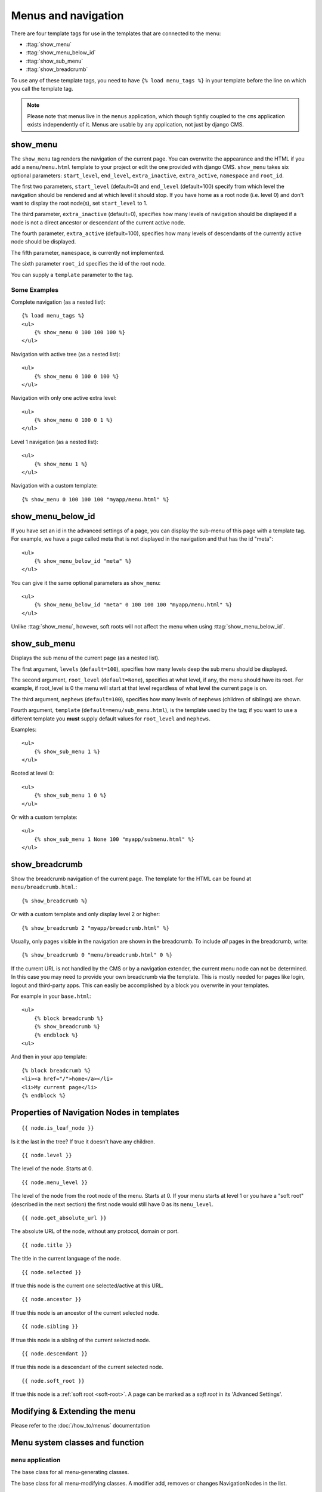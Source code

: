 ####################
Menus and navigation
####################

.. highlight:: html+django

There are four template tags for use in the templates that are connected to the
menu:

* :ttag:`show_menu`
* :ttag:`show_menu_below_id`
* :ttag:`show_sub_menu`
* :ttag:`show_breadcrumb`

To use any of these template tags, you need to have ``{% load menu_tags %}`` in
your template before the line on which you call the template tag.

..  note::

    Please note that menus live in the ``menus`` application, which though
    tightly coupled to the ``cms`` application exists independently of it.
    Menus are usable by any application, not just by django CMS.


..  templatetag:: show_menu

*********
show_menu
*********

The ``show_menu`` tag renders the navigation of the current page.
You can overwrite the appearance and the HTML if you add a ``menu/menu.html``
template to your project or edit the one provided with django CMS.
``show_menu`` takes six optional parameters: ``start_level``, ``end_level``,
``extra_inactive``, ``extra_active``, ``namespace`` and ``root_id``.

The first two parameters, ``start_level`` (default=0) and ``end_level``
(default=100) specify from which level the navigation should be rendered and at
which level it should stop. If you have home as a root node (i.e. level 0) and
don't want to display the root node(s), set ``start_level`` to 1.

The third parameter, ``extra_inactive`` (default=0), specifies how many levels
of navigation should be displayed if a node is not a direct ancestor or
descendant of the current active node.

The fourth parameter, ``extra_active`` (default=100), specifies how
many levels of descendants of the currently active node should be displayed.

The fifth parameter, ``namespace``, is currently not implemented.

The sixth parameter ``root_id`` specifies the id of the root node.

You can supply a ``template`` parameter to the tag.

Some Examples
=============

Complete navigation (as a nested list)::

    {% load menu_tags %}
    <ul>
        {% show_menu 0 100 100 100 %}
    </ul>

Navigation with active tree (as a nested list)::

    <ul>
        {% show_menu 0 100 0 100 %}
    </ul>

Navigation with only one active extra level::

    <ul>
        {% show_menu 0 100 0 1 %}
    </ul>

Level 1 navigation (as a nested list)::

    <ul>
        {% show_menu 1 %}
    </ul>

Navigation with a custom template::

    {% show_menu 0 100 100 100 "myapp/menu.html" %}


..  templatetag:: show_menu_below_id

******************
show_menu_below_id
******************

If you have set an id in the advanced settings of a page, you can display the
sub-menu of this page with a template tag. For example, we have a page called
meta that is not displayed in the navigation and that has the id "meta"::

    <ul>
        {% show_menu_below_id "meta" %}
    </ul>

You can give it the same optional parameters as ``show_menu``::

    <ul>
        {% show_menu_below_id "meta" 0 100 100 100 "myapp/menu.html" %}
    </ul>

Unlike :ttag:`show_menu`, however, soft roots will not affect the menu when
using :ttag:`show_menu_below_id`.


..  templatetag:: show_sub_menu

*************
show_sub_menu
*************

Displays the sub menu of the current page (as a nested list).

The first argument, ``levels`` (``default=100``), specifies how many levels deep
the sub menu should be displayed.

The second argument, ``root_level`` (``default=None``), specifies at what level, if
any, the menu should have its root. For example, if root_level is 0 the menu
will start at that level regardless of what level the current page is on.

The third argument, ``nephews`` (``default=100``), specifies how many levels of
nephews (children of siblings) are shown.

Fourth argument, ``template`` (``default=menu/sub_menu.html``), is the template
used by the tag; if you want to use a different template you **must** supply
default values for ``root_level`` and ``nephews``.

Examples::

    <ul>
        {% show_sub_menu 1 %}
    </ul>

Rooted at level 0::

    <ul>
        {% show_sub_menu 1 0 %}
    </ul>

Or with a custom template::

    <ul>
        {% show_sub_menu 1 None 100 "myapp/submenu.html" %}
    </ul>

..  templatetag:: show_breadcrumb

***************
show_breadcrumb
***************

Show the breadcrumb navigation of the current page. The template for the HTML
can be found at ``menu/breadcrumb.html``.::

    {% show_breadcrumb %}

Or with a custom template and only display level 2 or higher::

    {% show_breadcrumb 2 "myapp/breadcrumb.html" %}

Usually, only pages visible in the navigation are shown in the
breadcrumb. To include *all* pages in the breadcrumb, write::

    {% show_breadcrumb 0 "menu/breadcrumb.html" 0 %}

If the current URL is not handled by the CMS or by a navigation extender,
the current menu node can not be determined.
In this case you may need to provide your own breadcrumb via the template.
This is mostly needed for pages like login, logout and third-party apps.
This can easily be accomplished by a block you overwrite in your templates.

For example in your ``base.html``::

    <ul>
        {% block breadcrumb %}
        {% show_breadcrumb %}
        {% endblock %}
    <ul>

And then in your app template::

    {% block breadcrumb %}
    <li><a href="/">home</a></li>
    <li>My current page</li>
    {% endblock %}



.. _extending_the_menu:


*******************************************
Properties of Navigation Nodes in templates
*******************************************
::

    {{ node.is_leaf_node }}

Is it the last in the tree? If true it doesn't have any children.

::

    {{ node.level }}

The level of the node. Starts at 0.
::

    {{ node.menu_level }}

The level of the node from the root node of the menu. Starts at 0.
If your menu starts at level 1 or you have a "soft root" (described
in the next section) the first node would still have 0 as its ``menu_level``.
::

    {{ node.get_absolute_url }}

The absolute URL of the node, without any protocol, domain or port.
::

    {{ node.title }}

The title in the current language of the node.
::

    {{ node.selected }}

If true this node is the current one selected/active at this URL.
::

    {{ node.ancestor }}

If true this node is an ancestor of the current selected node.
::

    {{ node.sibling }}

If true this node is a sibling of the current selected node.
::

    {{ node.descendant }}

If true this node is a descendant of the current selected node.
::

    {{ node.soft_root }}

If true this node is a :ref:`soft root <soft-root>`. A page can be marked as a *soft root*
in its 'Advanced Settings'.


******************************
Modifying & Extending the menu
******************************

Please refer to the :doc:`/how_to/menus` documentation


********************************
Menu system classes and function
********************************

``menu`` application
====================

..  class:: menus.base.Menu

    The base class for all menu-generating classes.

    ..  method:: get_nodes(self, request)

        Each sub-class of ``Menu`` should return a list of NavigationNode instances.


..  class:: menus.base.Modifier

    The base class for all menu-modifying classes. A modifier add, removes or changes NavigationNodes in the list.

    ..  method:: modify(self, request, nodes, namespace, root_id, post_cut, breadcrumb)

        Each sub-class of ``Modifier`` should implement a ``modify()`` method.


..  class:: menus.menu_pool.MenuPool

    ..  method:: get_nodes()

    ..  method:: discover_menus()

    ..  method:: apply_modifiers()

    ..  method:: _build_nodes()

    ..  method:: _mark_selected()


..  function:: menus.menu_pool._build_nodes_inner_for_one_menu()


..  function:: menus.templatetags.menu_tags.cut_levels()


..  class:: menus.templatetags.menu_tags.ShowMenu

    ..  method:: get_context()


..  class:: menus.base.NavigationNode(title, url, id[, parent_id=None][, parent_namespace=None][, attr=None][, visible=True])

    Each node in a menu tree is represented by a ``NavigationNode`` instance.

    :param str title: The title to display this menu item with.
    :param str url: The URL associated with this menu item.
    :param id: Unique (for the current tree) ID of this item.
    :param parent_id: Optional, ID of the parent item.
    :param parent_namespace: Optional, namespace of the parent.
    :param dict attr: Optional, dictionary of additional information to store on
                      this node.
    :param bool visible: Optional, defaults to ``True``, whether this item is
                         visible or not.


    .. attribute:: attr

        A dictionary, provided in order that arbitrary attributes may be added to the node -
        placing them directly on the node itself could cause a clash with an existing or future attribute.

        An important key in this dictionary is ``is_page``: if ``True``, the node represents a django CMS ``Page``
        object.

        Nodes that represent CMS pages have the following keys in ``attr``:

        * **auth_required** (*bool*) – is authentication required to access this page
        * **is_page** (*bool*) – Always True
        * **navigation_extenders** (*list*) – navigation extenders connected to this node
        * **redirect_url** (*str*) – redirect URL of page (if any)
        * **reverse_id** (*str*) – unique identifier for the page
        * **soft_root** (*bool*) – whether page is a soft root
        * **visible_for_authenticated** (*bool*) – visible for authenticated users
        * **visible_for_anonymous** (*bool*) – visible for anonymous users

    .. method:: get_descendants

        Returns a list of all children beneath the current menu item.

    .. method:: get_ancestors

        Returns a list of all parent items, excluding the current menu item.

    .. method:: get_absolute_url

        Utility method to return the URL associated with this menu item,
        primarily to follow naming convention asserted by Django.

    .. method:: get_menu_title

        Utility method to return the associated title, using the same naming
        convention used by :class:`cms.models.Page`.


    ..  attribute:: attr

        A dictionary, provided in order that arbitrary attributes may be added to the node -
        placing them directly on the node itself could cause a clash with an existing or future attribute.

        An important key in this dictionary is ``is_page``: if ``True``, the node represents a django CMS ``Page``
        object.


..  class:: menus.modifiers.Marker

..  class:: menus.modifiers.AuthVisibility

..  class:: menus.modifiers.Level

    ..  method:: mark_levels()


``cms`` application
===================

..  class:: cms.menu.CMSMenu

    Subclass of :class:`menus.base.Menu`. Its :meth:`~menus.base.Menu.get_nodes()` creates a list of NavigationNodes
    based on ``Page`` objects.


..  class:: cms.menu.NavExtender

..  class:: cms.menu.SoftRootCutter

..  class:: cms.menu_bases.CMSAttachMenu

